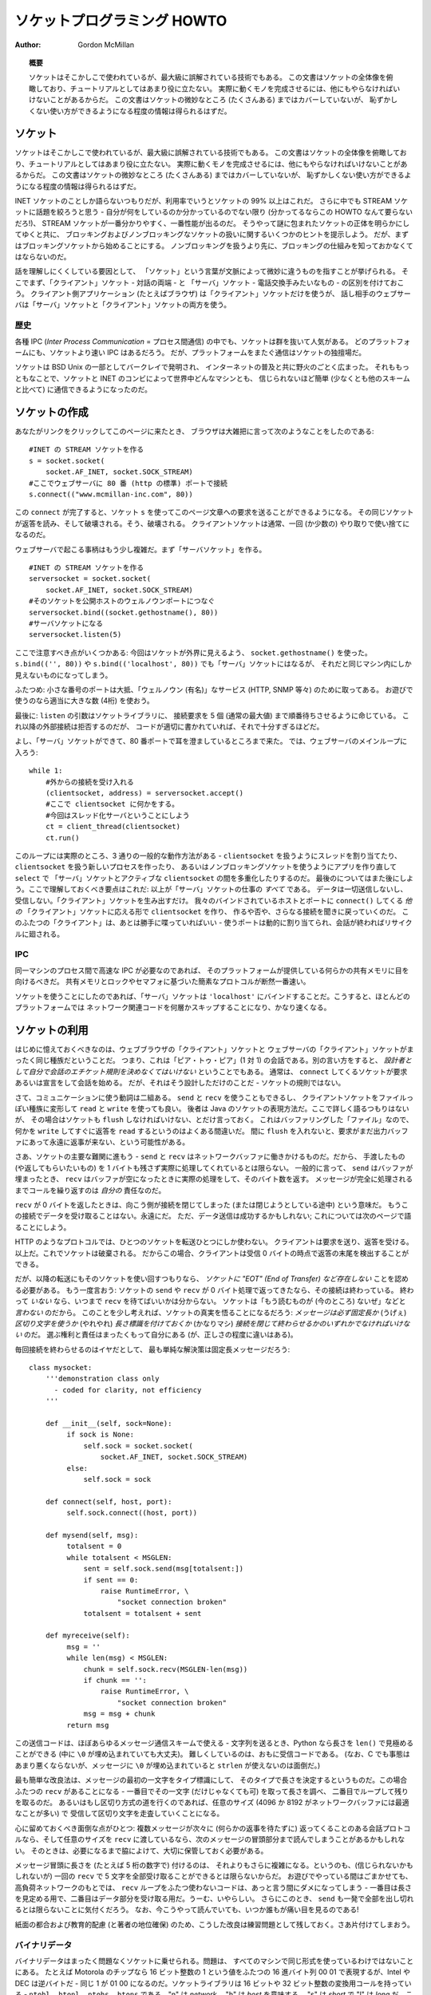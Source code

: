 ********************************
  ソケットプログラミング HOWTO
********************************

:Author: Gordon McMillan


.. topic:: 概要

   ソケットはそこかしこで使われているが、最大級に誤解されている技術でもある。
   この文書はソケットの全体像を俯瞰しており、チュートリアルとしてはあまり役に立たない。
   実際に動くモノを完成させるには、他にもやらなければいけないことがあるからだ。
   この文書はソケットの微妙なところ (たくさんある) まではカバーしていないが、
   恥ずかしくない使い方ができるようになる程度の情報は得られるはずだ。


ソケット
========

..
   Sockets are used nearly everywhere, but are one of the most severely
   misunderstood technologies around. This is a 10,000 foot overview of sockets.
   It's not really a tutorial - you'll still have work to do in getting things
   working. It doesn't cover the fine points (and there are a lot of them), but I
   hope it will give you enough background to begin using them decently.

ソケットはそこかしこで使われているが、最大級に誤解されている技術でもある。
この文書はソケットの全体像を俯瞰しており、チュートリアルとしてはあまり役に立たない。
実際に動くモノを完成させるには、他にもやらなければいけないことがあるからだ。
この文書はソケットの微妙なところ (たくさんある) まではカバーしていないが、
恥ずかしくない使い方ができるようになる程度の情報は得られるはずだ。

..
   I'm only going to talk about INET sockets, but they account for at least 99% of
   the sockets in use. And I'll only talk about STREAM sockets - unless you really
   know what you're doing (in which case this HOWTO isn't for you!), you'll get
   better behavior and performance from a STREAM socket than anything else. I will
   try to clear up the mystery of what a socket is, as well as some hints on how to
   work with blocking and non-blocking sockets. But I'll start by talking about
   blocking sockets. You'll need to know how they work before dealing with
   non-blocking sockets.

INET ソケットのことしか語らないつもりだが、利用率でいうとソケットの 99% 以上はこれだ。
さらに中でも STREAM ソケットに話題を絞ろうと思う - 自分が何をしているのか分かっているのでない限り
(分かってるならこの HOWTO なんて要らないだろ!)、
STREAM ソケットが一番分かりやすく、一番性能が出るのだ。
そうやって謎に包まれたソケットの正体を明らかにしてゆくと共に、
ブロッキングおよびノンブロッキングなソケットの扱いに関するいくつかのヒントを提示しよう。
だが、まずはブロッキングソケットから始めることにする。
ノンブロッキングを扱うより先に、ブロッキングの仕組みを知っておかなくてはならないのだ。

..
   Part of the trouble with understanding these things is that "socket" can mean a
   number of subtly different things, depending on context. So first, let's make a
   distinction between a "client" socket - an endpoint of a conversation, and a
   "server" socket, which is more like a switchboard operator. The client
   application (your browser, for example) uses "client" sockets exclusively; the
   web server it's talking to uses both "server" sockets and "client" sockets.

話を理解しにくくしている要因として、
「ソケット」という言葉が文脈によって微妙に違うものを指すことが挙げられる。
そこでまず、「クライアント」ソケット - 対話の両端 - と
「サーバ」ソケット - 電話交換手みたいなもの - の区別を付けておこう。
クライアント側アプリケーション (たとえばブラウザ) は「クライアント」ソケットだけを使うが、
話し相手のウェブサーバは「サーバ」ソケットと「クライアント」ソケットの両方を使う。


歴史
----

..
   Of the various forms of IPC (*Inter Process Communication*), sockets are by far
   the most popular.  On any given platform, there are likely to be other forms of
   IPC that are faster, but for cross-platform communication, sockets are about the
   only game in town.

各種 IPC (*Inter Process Communication* = プロセス間通信) の中でも、ソケットは群を抜いて人気がある。
どのプラットフォームにも、ソケットより速い IPC はあるだろう。
だが、プラットフォームをまたぐ通信はソケットの独擅場だ。

..
   They were invented in Berkeley as part of the BSD flavor of Unix. They spread
   like wildfire with the Internet. With good reason --- the combination of sockets
   with INET makes talking to arbitrary machines around the world unbelievably easy
   (at least compared to other schemes).

ソケットは BSD Unix の一部としてバークレイで発明され、
インターネットの普及と共に野火のごとく広まった。
それももっともなことで、ソケットと INET のコンビによって世界中どんなマシンとも、
信じられないほど簡単 (少なくとも他のスキームと比べて) に通信できるようになったのだ。


ソケットの作成
==============

..
   Roughly speaking, when you clicked on the link that brought you to this page,
   your browser did something like the following::

あなたがリンクをクリックしてこのページに来たとき、
ブラウザは大雑把に言って次のようなことをしたのである::

   #INET の STREAM ソケットを作る
   s = socket.socket(
       socket.AF_INET, socket.SOCK_STREAM)
   #ここでウェブサーバに 80 番 (http の標準) ポートで接続
   s.connect(("www.mcmillan-inc.com", 80))

..
   When the ``connect`` completes, the socket ``s`` can now be used to send in a
   request for the text of this page. The same socket will read the reply, and then
   be destroyed. That's right - destroyed. Client sockets are normally only used
   for one exchange (or a small set of sequential exchanges).

この ``connect`` が完了すると、ソケット ``s`` を使ってこのページ文章への要求を送ることができるようになる。
その同じソケットが返答を読み、そして破壊される。そう、破壊される。
クライアントソケットは通常、一回 (か少数の) やり取りで使い捨てになるのだ。

..
   What happens in the web server is a bit more complex. First, the web server
   creates a "server socket". ::

ウェブサーバで起こる事柄はもう少し複雑だ。まず「サーバソケット」を作る。 ::

   #INET の STREAM ソケットを作る
   serversocket = socket.socket(
       socket.AF_INET, socket.SOCK_STREAM)
   #そのソケットを公開ホストのウェルノウンポートにつなぐ
   serversocket.bind((socket.gethostname(), 80))
   #サーバソケットになる
   serversocket.listen(5)

..
   A couple things to notice: we used ``socket.gethostname()`` so that the socket
   would be visible to the outside world. If we had used ``s.bind(('', 80))`` or
   ``s.bind(('localhost', 80))`` or ``s.bind(('127.0.0.1', 80))`` we would still
   have a "server" socket, but one that was only visible within the same machine.

ここで注意すべき点がいくつかある:
今回はソケットが外界に見えるよう、 ``socket.gethostname()`` を使った。
``s.bind(('', 80))`` や ``s.bind(('localhost', 80))`` でも「サーバ」ソケットにはなるが、
それだと同じマシン内にしか見えないものになってしまう。

..
   A second thing to note: low number ports are usually reserved for "well known"
   services (HTTP, SNMP etc). If you're playing around, use a nice high number (4
   digits).

ふたつめ: 小さな番号のポートは大抵、「ウェルノウン (有名)」なサービス (HTTP, SNMP 等々) のために取ってある。
お遊びで使うのなら適当に大きな数 (4桁) を使おう。

..
   Finally, the argument to ``listen`` tells the socket library that we want it to
   queue up as many as 5 connect requests (the normal max) before refusing outside
   connections. If the rest of the code is written properly, that should be plenty.

最後に: ``listen`` の引数はソケットライブラリに、
接続要求を 5 個 (通常の最大値) まで順番待ちさせるように命じている。
これ以降の外部接続は拒否するのだが、
コードが適切に書かれていれば、それで十分すぎるほどだ。

..
   OK, now we have a "server" socket, listening on port 80. Now we enter the
   mainloop of the web server::

よし、「サーバ」ソケットができて、80 番ポートで耳を澄ましているところまで来た。
では、ウェブサーバのメインループに入ろう::

   while 1:
       #外からの接続を受け入れる
       (clientsocket, address) = serversocket.accept()
       #ここで clientsocket に何かをする。
       #今回はスレッド化サーバということにしよう
       ct = client_thread(clientsocket)
       ct.run()

..
   There's actually 3 general ways in which this loop could work - dispatching a
   thread to handle ``clientsocket``, create a new process to handle
   ``clientsocket``, or restructure this app to use non-blocking sockets, and
   mulitplex between our "server" socket and any active ``clientsocket``\ s using
   ``select``. More about that later. The important thing to understand now is
   this: this is *all* a "server" socket does. It doesn't send any data. It doesn't
   receive any data. It just produces "client" sockets. Each ``clientsocket`` is
   created in response to some *other* "client" socket doing a ``connect()`` to the
   host and port we're bound to. As soon as we've created that ``clientsocket``, we
   go back to listening for more connections. The two "clients" are free to chat it
   up - they are using some dynamically allocated port which will be recycled when
   the conversation ends.

このループには実際のところ、3 通りの一般的な動作方法がある -
``clientsocket`` を扱うようにスレッドを割り当てたり、
``clientsocket`` を扱う新しいプロセスを作ったり、
あるいはノンブロッキングソケットを使うようにアプリを作り直して ``select`` で
「サーバ」ソケットとアクティブな ``clientsocket`` の間を多重化したりするのだ。
最後のについてはまた後にしよう。ここで理解しておくべき要点はこれだ:
以上が「サーバ」ソケットの仕事の *すべて* である。
データは一切送信しないし、受信しない。「クライアント」ソケットを生み出すだけ。
我々のバインドされているホストとポートに ``connect()`` してくる *他の*
「クライアント」ソケットに応える形で ``clientsocket`` を作り、
作るや否や、さらなる接続を聞きに戻っていくのだ。
このふたつの「クライアント」は、あとは勝手に喋っていればいい -
使うポートは動的に割り当てられ、会話が終わればリサイクルに廻される。


IPC
---

..
   If you need fast IPC between two processes on one machine, you should look into
   whatever form of shared memory the platform offers. A simple protocol based
   around shared memory and locks or semaphores is by far the fastest technique.

同一マシンのプロセス間で高速な IPC が必要なのであれば、
そのプラットフォームが提供している何らかの共有メモリに目を向けるべきだ。
共有メモリとロックやセマフォに基づいた簡素なプロトコルが断然一番速い。

..
   If you do decide to use sockets, bind the "server" socket to ``'localhost'``. On
   most platforms, this will take a shortcut around a couple of layers of network
   code and be quite a bit faster.

ソケットを使うことにしたのであれば、「サーバ」ソケットは
``'localhost'`` にバインドすることだ。こうすると、ほとんどのプラットフォームでは
ネットワーク関連コードを何層かスキップすることになり、かなり速くなる。


ソケットの利用
==============

..
   The first thing to note, is that the web browser's "client" socket and the web
   server's "client" socket are identical beasts. That is, this is a "peer to peer"
   conversation. Or to put it another way, *as the designer, you will have to
   decide what the rules of etiquette are for a conversation*. Normally, the
   ``connect``\ ing socket starts the conversation, by sending in a request, or
   perhaps a signon. But that's a design decision - it's not a rule of sockets.

はじめに憶えておくべきなのは、ウェブブラウザの「クライアント」ソケットと
ウェブサーバの「クライアント」ソケットがまったく同じ種族だということだ。
つまり、これは「ピア・トゥ・ピア」(1 対 1) の会話である。別の言い方をすると、
*設計者として自分で会話のエチケット規則を決めなくてはいけない* ということでもある。
通常は、 ``connect`` してくるソケットが要求あるいは宣言をして会話を始める。
だが、それはそう設計しただけのことだ - ソケットの規則ではない。

..
   Now there are two sets of verbs to use for communication. You can use ``send``
   and ``recv``, or you can transform your client socket into a file-like beast and
   use ``read`` and ``write``. The latter is the way Java presents their sockets.
   I'm not going to talk about it here, except to warn you that you need to use
   ``flush`` on sockets. These are buffered "files", and a common mistake is to
   ``write`` something, and then ``read`` for a reply. Without a ``flush`` in
   there, you may wait forever for the reply, because the request may still be in
   your output buffer.

さて、コミュニケーションに使う動詞は二組ある。 ``send`` と ``recv`` を使うこともできるし、
クライアントソケットをファイルっぽい種族に変形して ``read`` と ``write`` を使っても良い。
後者は Java のソケットの表現方法だ。ここで詳しく語るつもりはないが、
その場合はソケットも ``flush`` しなければいけない、とだけ言っておく。
これはバッファリングした「ファイル」なので、何かを
``write`` してすぐに返答を ``read`` するというのはよくある間違いだ。
間に ``flush`` を入れないと、要求がまだ出力バッファにあって永遠に返事が来ない、という可能性がある。

..
   Now we come the major stumbling block of sockets - ``send`` and ``recv`` operate
   on the network buffers. They do not necessarily handle all the bytes you hand
   them (or expect from them), because their major focus is handling the network
   buffers. In general, they return when the associated network buffers have been
   filled (``send``) or emptied (``recv``). They then tell you how many bytes they
   handled. It is *your* responsibility to call them again until your message has
   been completely dealt with.

さあ、ソケットの主要な難関に進もう -
``send`` と ``recv`` はネットワークバッファに働きかけるものだ。だから、
手渡したもの (や返してもらいたいもの) を 1 バイトも残さず実際に処理してくれているとは限らない。
一般的に言って、 ``send`` はバッファが埋まったとき、
``recv`` はバッファが空になったときに実際の処理をして、そのバイト数を返す。
メッセージが完全に処理されるまでコールを繰り返すのは *自分の* 責任なのだ。

..
   When a ``recv`` returns 0 bytes, it means the other side has closed (or is in
   the process of closing) the connection.  You will not receive any more data on
   this connection. Ever.  You may be able to send data successfully; I'll talk
   about that some on the next page.

``recv`` が 0 バイトを返したときは、向こう側が接続を閉じてしまった (または閉じようとしている途中) という意味だ。
もうこの接続でデータを受け取ることはない。永遠にだ。
ただ、データ送信は成功するかもしれない; これについては次のページで語ることにしよう。

..
   A protocol like HTTP uses a socket for only one transfer. The client sends a
   request, the reads a reply.  That's it. The socket is discarded. This means that
   a client can detect the end of the reply by receiving 0 bytes.

HTTP のようなプロトコルでは、ひとつのソケットを転送ひとつにしか使わない。
クライアントは要求を送り、返答を受ける。以上だ。これでソケットは破棄される。
だからこの場合、クライアントは受信 0 バイトの時点で返答の末尾を検出することができる。

..
   But if you plan to reuse your socket for further transfers, you need to realize
   that *there is no "EOT" (End of Transfer) on a socket.* I repeat: if a socket
   ``send`` or ``recv`` returns after handling 0 bytes, the connection has been
   broken.  If the connection has *not* been broken, you may wait on a ``recv``
   forever, because the socket will *not* tell you that there's nothing more to
   read (for now).  Now if you think about that a bit, you'll come to realize a
   fundamental truth of sockets: *messages must either be fixed length* (yuck), *or
   be delimited* (shrug), *or indicate how long they are* (much better), *or end by
   shutting down the connection*. The choice is entirely yours, (but some ways are
   righter than others).

だが、以降の転送にもそのソケットを使い回すつもりなら、
*ソケットに "EOT" (End of Transfer) など存在しない* ことを認める必要がある。
もう一度言おう: ソケットの ``send`` や ``recv`` が 0 バイト処理で返ってきたなら、その接続は終わっている。
終わって *いない* なら、いつまで ``recv`` を待てばいいかは分からない。
ソケットは「もう読むものが (今のところ) ないぜ」などと *言わない* のだから。
このことを少し考えれば、ソケットの真実を悟ることになるだろう:
*メッセージは必ず固定長か* (うげぇ) *区切り文字を使うか* (やれやれ)
*長さ標識を付けておくか* (かなりマシ)
*接続を閉じて終わらせるかのいずれかでなければいけない* のだ。
選ぶ権利と責任はまったくもって自分にある (が、正しさの程度に違いはある)。

..
   Assuming you don't want to end the connection, the simplest solution is a fixed
   length message::

毎回接続を終わらせるのはイヤだとして、
最も単純な解決策は固定長メッセージだろう::

   class mysocket:
       '''demonstration class only
         - coded for clarity, not efficiency
       '''

       def __init__(self, sock=None):
            if sock is None:
                self.sock = socket.socket(
                    socket.AF_INET, socket.SOCK_STREAM)
            else:
                self.sock = sock

       def connect(self, host, port):
            self.sock.connect((host, port))

       def mysend(self, msg):
            totalsent = 0
            while totalsent < MSGLEN:
                sent = self.sock.send(msg[totalsent:])
                if sent == 0:
                    raise RuntimeError, \
                        "socket connection broken"
                totalsent = totalsent + sent

       def myreceive(self):
            msg = ''
            while len(msg) < MSGLEN:
                chunk = self.sock.recv(MSGLEN-len(msg))
                if chunk == '':
                    raise RuntimeError, \
                        "socket connection broken"
                msg = msg + chunk
            return msg

..
   The sending code here is usable for almost any messaging scheme - in Python you
   send strings, and you can use ``len()`` to determine its length (even if it has
   embedded ``\0`` characters). It's mostly the receiving code that gets more
   complex. (And in C, it's not much worse, except you can't use ``strlen`` if the
   message has embedded ``\0``\ s.)

この送信コードは、ほぼあらゆるメッセージ通信スキームで使える -
文字列を送るとき、Python なら長さを ``len()`` で見極めることができる
(中に ``\0`` が埋め込まれていても大丈夫)。
難しくしているのは、おもに受信コードである。
(なお、C でも事態はあまり悪くならないが、メッセージに ``\0`` が埋め込まれていると
``strlen`` が使えないのは面倒だ。)

..
   The easiest enhancement is to make the first character of the message an
   indicator of message type, and have the type determine the length. Now you have
   two ``recv``\ s - the first to get (at least) that first character so you can
   look up the length, and the second in a loop to get the rest. If you decide to
   go the delimited route, you'll be receiving in some arbitrary chunk size, (4096
   or 8192 is frequently a good match for network buffer sizes), and scanning what
   you've received for a delimiter.

最も簡単な改良法は、メッセージの最初の一文字をタイプ標識にして、
そのタイプで長さを決定するというものだ。この場合ふたつの ``recv`` があることになる -
一番目でその一文字 (だけじゃなくても可) を取って長さを調べ、
二番目でループして残りを取るのだ。
あるいはもし区切り方式の道を行くのであれば、任意のサイズ
(4096 か 8192 がネットワークバッファには最適なことが多い) で
受信して区切り文字を走査していくことになる。

..
   One complication to be aware of: if your conversational protocol allows multiple
   messages to be sent back to back (without some kind of reply), and you pass
   ``recv`` an arbitrary chunk size, you may end up reading the start of a
   following message. You'll need to put that aside and hold onto it, until it's
   needed.

心に留めておくべき面倒な点がひとつ: 複数メッセージが次々に (何らかの返事を待たずに)
返ってくることのある会話プロトコルなら、そして任意のサイズを
``recv`` に渡しているなら、次のメッセージの冒頭部分まで読んでしまうことがあるかもしれない。
そのときは、必要になるまで脇によけて、大切に保管しておく必要がある。

..
   Prefixing the message with it's length (say, as 5 numeric characters) gets more
   complex, because (believe it or not), you may not get all 5 characters in one
   ``recv``. In playing around, you'll get away with it; but in high network loads,
   your code will very quickly break unless you use two ``recv`` loops - the first
   to determine the length, the second to get the data part of the message. Nasty.
   This is also when you'll discover that ``send`` does not always manage to get
   rid of everything in one pass. And despite having read this, you will eventually
   get bit by it!

メッセージ冒頭に長さを (たとえば 5 桁の数字で) 付けるのは、
それよりもさらに複雑になる。というのも、(信じられないかもしれないが)
一回の ``recv`` で 5 文字を全部受け取ることができるとは限らないからだ。
お遊びでやっている間はごまかせても、高負荷ネットワークのもとでは、
``recv`` ループをふたつ使わないコードは、あっと言う間にダメになってしまう -
一番目は長さを見定める用で、二番目はデータ部分を受け取る用だ。うーむ、いやらしい。
さらにこのとき、 ``send`` も一発で全部を出し切れるとは限らないことに気付くだろう。
なお、今こうやって読んでいても、いつか誰もが痛い目を見るのである!

..
   In the interests of space, building your character, (and preserving my
   competitive position), these enhancements are left as an exercise for the
   reader. Lets move on to cleaning up.

紙面の都合および教育的配慮 (と著者の地位確保)
のため、こうした改良は練習問題として残しておく。さあ片付けてしまおう。


バイナリデータ
--------------

..
   It is perfectly possible to send binary data over a socket. The major problem is
   that not all machines use the same formats for binary data. For example, a
   Motorola chip will represent a 16 bit integer with the value 1 as the two hex
   bytes 00 01. Intel and DEC, however, are byte-reversed - that same 1 is 01 00.
   Socket libraries have calls for converting 16 and 32 bit integers - ``ntohl,
   htonl, ntohs, htons`` where "n" means *network* and "h" means *host*, "s" means
   *short* and "l" means *long*. Where network order is host order, these do
   nothing, but where the machine is byte-reversed, these swap the bytes around
   appropriately.

バイナリデータはまったく問題なくソケットに乗せられる。問題は、
すべてのマシンで同じ形式を使っているわけではないことにある。
たとえば Motorola のチップなら 16 ビット整数の 1 という値をふたつの
16 進バイト列 00 01 で表現するが、Intel や DEC は逆バイトだ -
同じ 1 が 01 00 になるのだ。ソケットライブラリは 16 ビットや
32 ビット整数の変換用コールを持っている - ``ntohl, htonl,
ntohs, htons`` である。"n" は *network*\ 、 "h" は *host* を意味する。
"s" は *short* で "l" は *long* だ。これらのコールは、
「ネットワーク並び = ホスト並び」なら何もしないが、
マシンが逆バイトならそれに合わせてぐるっと交換してくれる。

..
   In these days of 32 bit machines, the ascii representation of binary data is
   frequently smaller than the binary representation. That's because a surprising
   amount of the time, all those longs have the value 0, or maybe 1. The string "0"
   would be two bytes, while binary is four. Of course, this doesn't fit well with
   fixed-length messages. Decisions, decisions.

この 32 ビット時代、バイナリデータは ASCII 表現のほうが小さくなることが多い。
というのも、long なのに値が 0 ばっかりでたまに 1 だとかいうことは驚くほど多いからだ。
文字列なら "0" は 2 バイトなのに、バイナリは 4 バイトも喰う。
もちろんこれは固定長メッセージには合わないが。さあ、どうする、どうする。


切断
====

..
   Strictly speaking, you're supposed to use ``shutdown`` on a socket before you
   ``close`` it.  The ``shutdown`` is an advisory to the socket at the other end.
   Depending on the argument you pass it, it can mean "I'm not going to send
   anymore, but I'll still listen", or "I'm not listening, good riddance!".  Most
   socket libraries, however, are so used to programmers neglecting to use this
   piece of etiquette that normally a ``close`` is the same as ``shutdown();
   close()``.  So in most situations, an explicit ``shutdown`` is not needed.

厳密には、ソケットを ``close`` する前には ``shutdown`` する
ことになっている。 ``shutdown`` は相手ソケットに対する報告であり、
渡す引数によって「これ以上こっちからは送らないけど、まだ聞いてるぜ」
という意味になったり、「もう聞かない。せいせいした!」だったりする。
しかしほとんどのソケットライブラリは、
このエチケットを怠るプログラマに慣れてしまって、通常 ``close`` だけで
``shutdown(); close()`` と同じことになる。だから大抵はわざわざ
``shutdown`` しなくてもいい。

..
   One way to use ``shutdown`` effectively is in an HTTP-like exchange. The client
   sends a request and then does a ``shutdown(1)``. This tells the server "This
   client is done sending, but can still receive."  The server can detect "EOF" by
   a receive of 0 bytes. It can assume it has the complete request.  The server
   sends a reply. If the ``send`` completes successfully then, indeed, the client
   was still receiving.

``shutdown`` の効果的な使い方のひとつは、HTTP 風のやりとりだ。
クライアントは要求を出してすぐに ``shutdown(1)`` する。これでサーバに、
「クライアントは送信完了ですが、まだ受信可能です」と伝わる。
サーバは 0 バイト受信で "EOF" を検出することができる。
要求を残さず受け取ったことにして良いのだ。対してサーバは返答を送る。
その ``send`` が成功したなら、クライアントは実際にまだ受信していたことになる。

..
   Python takes the automatic shutdown a step further, and says that when a socket
   is garbage collected, it will automatically do a ``close`` if it's needed. But
   relying on this is a very bad habit. If your socket just disappears without
   doing a ``close``, the socket at the other end may hang indefinitely, thinking
   you're just being slow. *Please* ``close`` your sockets when you're done.

Python はこの自動 shutdown をもう一歩進めて、ソケットが GC
されるときに必要なら自動で ``close`` してくれると言っている。
しかしこれに頼るクセをつけてはいけない。もしソケットが ``close`` せずに姿を消せば、
相手ソケットはこちらが遅いだけだと思ってハングしてしまうかもしれない。
*お願いだから* 終わったらちゃんと ``close`` してくれ。


ソケットが死ぬと
----------------

..
   Probably the worst thing about using blocking sockets is what happens when the
   other side comes down hard (without doing a ``close``). Your socket is likely to
   hang. SOCKSTREAM is a reliable protocol, and it will wait a long, long time
   before giving up on a connection. If you're using threads, the entire thread is
   essentially dead. There's not much you can do about it. As long as you aren't
   doing something dumb, like holding a lock while doing a blocking read, the
   thread isn't really consuming much in the way of resources. Do *not* try to kill
   the thread - part of the reason that threads are more efficient than processes
   is that they avoid the overhead associated with the automatic recycling of
   resources. In other words, if you do manage to kill the thread, your whole
   process is likely to be screwed up.

ブロッキングソケットを使っていて一番いやなのは多分、
相手側が意地悪く (``close`` せずに) ダウンするときに起こる事柄だ。
自分側のソケットは高確率でハングするだろう。SOCKSTREAM は信頼性の高いプロトコルなので、
ずっとずっと待ち続けて、なかなか見捨てないのだ。スレッドを使っているのであれば、
そのスレッド全体が根本から死んだ状態になる。こうなると、もう手の施しようがない。
まあ、ブロッキング読み出しの間ロックし続けるといった馬鹿げたことをしていない限り、
リソースの点ではたいして消費にならない。だから *ぜったいに* そのスレッドを
殺そうとしてはいけない - プロセスよりスレッドが効率的である理由のひとつは、
自動リソース回収にまつわるオーバヘッドを避けられるという点にあるのだ。
つまり別の言い方をすると、どうにかしてそのスレッドを殺したなら、
プロセス全体がぐちゃぐちゃになってしまうだろうということだ。


ノンブロッキングソケット
========================

..
   If you've understood the preceeding, you already know most of what you need to
   know about the mechanics of using sockets. You'll still use the same calls, in
   much the same ways. It's just that, if you do it right, your app will be almost
   inside-out.

ここまで理解してきたなら、もうソケットの仕組みについて必要なことはほとんど知っていることになる。
これからも同じコールを、ほぼ同じように使っていくだけ、それだけだ。
これをちゃんとやっていれば、そのアプリはだいたい完璧であろう。

..
   In Python, you use ``socket.setblocking(0)`` to make it non-blocking. In C, it's
   more complex, (for one thing, you'll need to choose between the BSD flavor
   ``O_NONBLOCK`` and the almost indistinguishable Posix flavor ``O_NDELAY``, which
   is completely different from ``TCP_NODELAY``), but it's the exact same idea. You
   do this after creating the socket, but before using it. (Actually, if you're
   nuts, you can switch back and forth.)

Python の場合、ノンブロッキングにするには ``socket.setblocking(0)`` を使う。
C ならもっと複雑だ (一例を挙げると、BSD 方式の ``O_NONBLOCK`` およびほぼ違いのない
POSIX 方式 ``O_NDELAY`` のどちらを選ぶか決めなくてはならなくて、後者は
``TCP_NODELAY`` とは全然別物だったりする) が、考え方はまったく一緒だ。

..
   The major mechanical difference is that ``send``, ``recv``, ``connect`` and
   ``accept`` can return without having done anything. You have (of course) a
   number of choices. You can check return code and error codes and generally drive
   yourself crazy. If you don't believe me, try it sometime. Your app will grow
   large, buggy and suck CPU. So let's skip the brain-dead solutions and do it
   right.

構造上の大きな違いは、 ``send``, ``recv``, ``connect``, ``accept``
が何もしないで戻ってくるかもしれないという点である。
選択肢は (当然ながら) いくつかある。
返り値とエラーコードをチェックするという方法もある。が、発狂すること請け合いだ。
信じないなら、いつかやってみるといい。
アプリは肥大化し、バグが増え、CPU を喰い尽くすだろう。
だからそんな愚かな解法は飛ばして、正解に進もう。

..
   Use ``select``.

``select`` を使え。

..
   In C, coding ``select`` is fairly complex. In Python, it's a piece of cake, but
   it's close enough to the C version that if you understand ``select`` in Python,
   you'll have little trouble with it in C. ::

C において ``select`` でコードを書くのはかなり面倒だが、Python
なら造作もない。しかし Python で ``select`` を理解しておけば
C でもほとんど問題なく書ける、という程度には似ている。 ::

   readable, writable, in_error = \
                  select.select(
                     potential_readers,
                     potential_writers,
                     potential_errs,
                     timeout)

..
   You pass ``select`` three lists: the first contains all sockets that you might
   want to try reading; the second all the sockets you might want to try writing
   to, and the last (normally left empty) those that you want to check for errors.
   You should note that a socket can go into more than one list. The ``select``
   call is blocking, but you can give it a timeout. This is generally a sensible
   thing to do - give it a nice long timeout (say a minute) unless you have good
   reason to do otherwise.

``select`` に三つのリストを渡しているが、
一番目にはあとで読みたくなるかもしれないソケットすべて、
二番目には書き込みたくなるかもしれないソケットすべて、
最後に (通常は空のままだが) エラーをチェックしたいソケットが入っている。
ひとつのソケットが複数にまたがってリストされても構わないことを憶えておくと良い。
なお、 ``select`` コールはブロックするが、時間制限を与えることができる。
これは、やっておいて損はない - 特に理由がなければ、
かなり長い (たとえば 1 分とかの) 時間制限を付けておくことだ。

..
   In return, you will get three lists. They have the sockets that are actually
   readable, writable and in error. Each of these lists is a subset (possibly
   empty) of the corresponding list you passed in. And if you put a socket in more
   than one input list, it will only be (at most) in one output list.

それら引数の見返りとして手に入るのは三つのリストである。
それぞれには、実際に読めるソケット、書けるソケット、エラー中のソケットが入っていて、
渡したリストの部分集合 (空集合かもしれない) になっている。
ひとつのソケットを入力リストのうち複数に入れても、
出力リストには (最大でも) ひとつにしか入らない。

..
   If a socket is in the output readable list, you can be
   as-close-to-certain-as-we-ever-get-in-this-business that a ``recv`` on that
   socket will return *something*. Same idea for the writable list. You'll be able
   to send *something*. Maybe not all you want to, but *something* is better than
   nothing.  (Actually, any reasonably healthy socket will return as writable - it
   just means outbound network buffer space is available.)

出力のうち、readable リストにあるソケットについては、
``recv`` がとりあえず *何か* を返すであろう、ということは史上最高度に確信できる。
writable リストも考え方は同じで、 *何か* は送れる。
送りたいもの全体は無理かもしれないが、 *何も* ないよりはマシだろう。
(実のところ、ふつうに健康なソケットなら writable で返ってくることができる -
それは外向きネットワークバッファに空きがあるというだけの意味しかないのだから)

..
   If you have a "server" socket, put it in the potential_readers list. If it comes
   out in the readable list, your ``accept`` will (almost certainly) work. If you
   have created a new socket to ``connect`` to someone else, put it in the
   potential_writers list. If it shows up in the writable list, you have a decent
   chance that it has connected.

「サーバ」ソケットは potential_readers リストに入れておこう。
それが readable リストに入って出てきたら、 ``accept`` は (ほぼ) 確実に成功するはずだ。
どこかへ ``connect`` するために作った新しいソケットは potential_writers リストに入れる。
それが writable リストに現れたら、接続が成功している可能性は高いと言える。

..
   One very nasty problem with ``select``: if somewhere in those input lists of
   sockets is one which has died a nasty death, the ``select`` will fail. You then
   need to loop through every single damn socket in all those lists and do a
   ``select([sock],[],[],0)`` until you find the bad one. That timeout of 0 means
   it won't take long, but it's ugly.

``select`` の実にいやらしい問題がひとつ:
突然死したソケットが入力側リストのどこかにあれば、 ``select`` は失敗してしまう。
そうなると、見つけるまですべてのリストでループしてソケットをひとつひとつ
``select([sock],[],[],0)`` していく必要がある。
時間制限を 0 にしてあるので長くはかからないが、これは美しくない。

..
   Actually, ``select`` can be handy even with blocking sockets. It's one way of
   determining whether you will block - the socket returns as readable when there's
   something in the buffers.  However, this still doesn't help with the problem of
   determining whether the other end is done, or just busy with something else.

じつは ``select`` はブロッキングソケットにも便利に使える。
それはブロックするかどうかを見極める方法のひとつである -
バッファに何かがあれば readable として返ってくるのだ。
しかしこれも、相手の用事がもう済んでいるのか、
それとも単に他のことで忙しいだけなのかを見極める役には立たない。

..
   **Portability alert**: On Unix, ``select`` works both with the sockets and
   files. Don't try this on Windows. On Windows, ``select`` works with sockets
   only. Also note that in C, many of the more advanced socket options are done
   differently on Windows. In fact, on Windows I usually use threads (which work
   very, very well) with my sockets. Face it, if you want any kind of performance,
   your code will look very different on Windows than on Unix.

**非互換警報**: Unix ではソケットにもファイルにも ``select`` が使える。
これを Windows でやろうとしてはいけない。Windows で ``select`` はソケットにしか使えない。
また C の場合、高度なソケットオプションの多くは、やり方が Windows では違っている。
実際、Windows なら著者は通常、ソケットにスレッドを使っている (これは実に、実にうまくいく)。
認めたくないが、何らかの性能を求めるなら Windows のコードは
Unix のコードとはかなり異なるものになってしまうだろう。


性能
----

..
   There's no question that the fastest sockets code uses non-blocking sockets and
   select to multiplex them. You can put together something that will saturate a
   LAN connection without putting any strain on the CPU. The trouble is that an app
   written this way can't do much of anything else - it needs to be ready to
   shuffle bytes around at all times.

最速のソケットコードはノンブロッキングソケットを使って
select で多重化するものだということに疑問の余地はない。
CPU に負荷をかけることなく LAN 接続を使いきるアプリは作れる。
問題は、そうやって書かれたものはあまり他のことができなくなるということだ -
いつでもデータをあちらこちらへ廻せるようにしている必要があるのだ。

..
   Assuming that your app is actually supposed to do something more than that,
   threading is the optimal solution, (and using non-blocking sockets will be
   faster than using blocking sockets). Unfortunately, threading support in Unixes
   varies both in API and quality. So the normal Unix solution is to fork a
   subprocess to deal with each connection. The overhead for this is significant
   (and don't do this on Windows - the overhead of process creation is enormous
   there). It also means that unless each subprocess is completely independent,
   you'll need to use another form of IPC, say a pipe, or shared memory and
   semaphores, to communicate between the parent and child processes.

もっと他にやることがあるアプリなのだとすれば、スレッドが最適解だ
(さらにノンブロッキングソケットを使えばブロッキングより速い)。
しかし残念ながら、各種 Unix のスレッド対応は API も品質もバラバラである。
そのため Unix の一般解は、それぞれの接続を取り扱う子プロセスをフォークするというものだ。
このオーバヘッドは甚大 (Windows ではプロセス生成のオーバヘッドが洒落にならないので無理) だ。
それに、子プロセスがお互い完全に独立しているのでない限り、
親子のプロセス間で通信するために他の IPC, たとえばパイプとか、
共有メモリとセマフォだとかを使う必要が出てくる。

..
   Finally, remember that even though blocking sockets are somewhat slower than
   non-blocking, in many cases they are the "right" solution. After all, if your
   app is driven by the data it receives over a socket, there's not much sense in
   complicating the logic just so your app can wait on ``select`` instead of
   ``recv``.

最後に、これを憶えておいてほしい。
ブロッキングソケットはノンブロッキングよりも幾分遅いとはいえ、
多くの場合そちらが「正解」である。
結局のところ、ソケットから受け取るデータに基づいて動くアプリなら、
``recv`` のかわりに ``select`` で待てるようにするためだけにロジックを複雑化する意味はあまりない。

